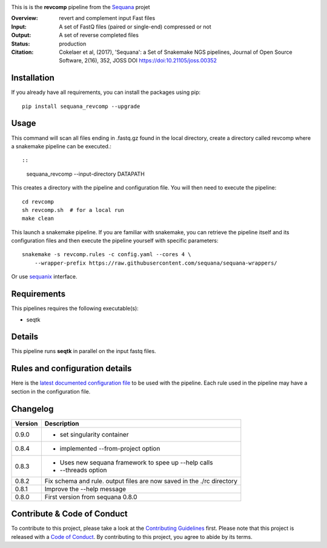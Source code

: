 
.. image:: https://badge.fury.io/py/sequana-revcomp.svg
     :target: https://pypi.python.org/pypi/sequana_revcomp

.. image:: http://joss.theoj.org/papers/10.21105/joss.00352/status.svg
    :target: http://joss.theoj.org/papers/10.21105/joss.00352
    :alt: JOSS (journal of open source software) DOI

.. image:: https://github.com/sequana/revcomp/actions/workflows/main.yml/badge.svg
   :target: https://github.com/sequana/revcomp/actions/workflows


.. image:: https://img.shields.io/badge/python-3.8%20%7C%203.9%20%7C3.10-blue.svg
    :target: https://pypi.python.org/pypi/sequana
    :alt: Python 3.8 | 3.9 | 3.10

This is is the **revcomp** pipeline from the `Sequana <https://sequana.readthedocs.org>`_ projet

:Overview: revert and complement input Fast files
:Input: A set of FastQ files (paired or single-end) compressed or not
:Output: A set of reverse completed files
:Status: production
:Citation: Cokelaer et al, (2017), 'Sequana': a Set of Snakemake NGS pipelines, Journal of Open Source Software, 2(16), 352, JOSS DOI https://doi:10.21105/joss.00352




Installation
~~~~~~~~~~~~

If you already have all requirements, you can install the packages using pip::

    pip install sequana_revcomp --upgrade

Usage
~~~~~

This command will scan all files ending in .fastq.gz found in the local
directory, create a directory called revcomp where a snakemake pipeline can be executed.::

::

    sequana_revcomp --input-directory DATAPATH

This creates a directory with the pipeline and configuration file. You will then need
to execute the pipeline::

    cd revcomp
    sh revcomp.sh  # for a local run
    make clean

This launch a snakemake pipeline. If you are familiar with snakemake, you can
retrieve the pipeline itself and its configuration files and then execute the pipeline yourself with specific parameters::

    snakemake -s revcomp.rules -c config.yaml --cores 4 \
        --wrapper-prefix https://raw.githubusercontent.com/sequana/sequana-wrappers/

Or use `sequanix <https://sequana.readthedocs.io/en/main/sequanix.html>`_ interface.

Requirements
~~~~~~~~~~~~

This pipelines requires the following executable(s):

- seqtk


Details
~~~~~~~~~

This pipeline runs **seqtk** in parallel on the input fastq files.


Rules and configuration details
~~~~~~~~~~~~~~~~~~~~~~~~~~~~~~~

Here is the `latest documented configuration file <https://raw.githubusercontent.com/sequana/sequana_revcomp/main/sequana_pipelines/revcomp/config.yaml>`_
to be used with the pipeline. Each rule used in the pipeline may have a section in the configuration file.


Changelog
~~~~~~~~~

========= ======================================================================
Version   Description
========= ======================================================================
0.9.0     * set singularity container
0.8.4     * implemented --from-project option
0.8.3     * Uses new sequana framework to spee up --help calls
          * --threads option
0.8.2     Fix schema and rule. output files are now saved in the ./rc directory
0.8.1     Improve the --help message
0.8.0     First version from sequana 0.8.0
========= ======================================================================


Contribute & Code of Conduct
~~~~~~~~~~~~~~~~~~~~~~~~~~~~

To contribute to this project, please take a look at the
`Contributing Guidelines <https://github.com/sequana/sequana/blob/main/CONTRIBUTING.rst>`_ first. Please note that this project is released with a
`Code of Conduct <https://github.com/sequana/sequana/blob/main/CONDUCT.md>`_. By contributing to this project, you agree to abide by its terms.
